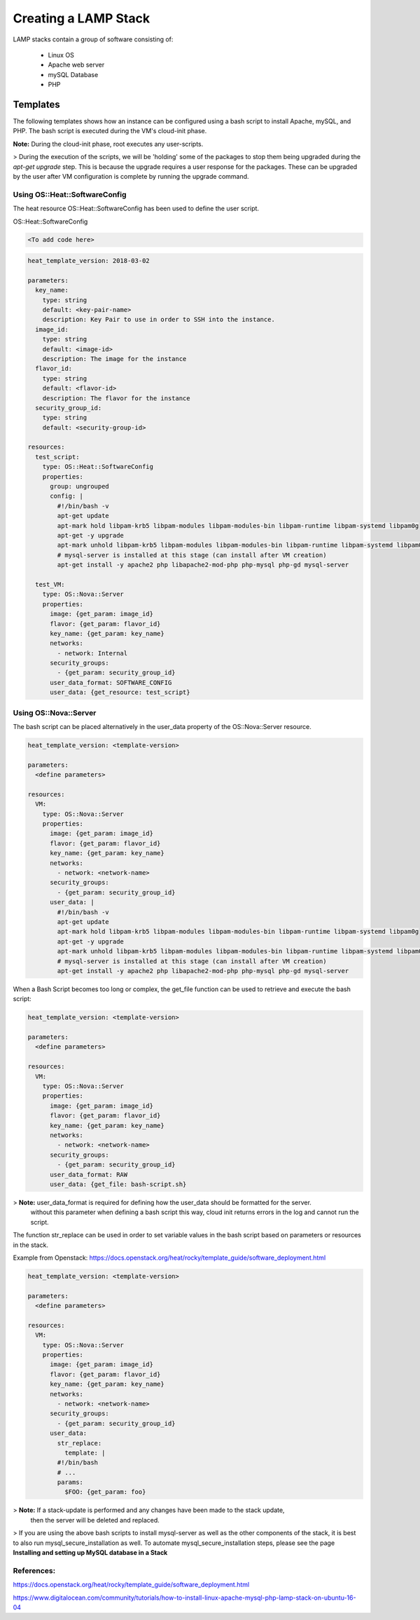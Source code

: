=====================
Creating a LAMP Stack
=====================

LAMP stacks contain a group of software consisting of:

  - Linux OS
  - Apache web server
  - mySQL Database
  - PHP

#########
Templates
#########

The following templates shows how an instance can be configured using a bash script
to install Apache, mySQL, and PHP. The bash script is executed during the VM's cloud-init phase.

**Note:** During the cloud-init phase, root executes any user-scripts.

> During the execution of the scripts, we will be 'holding' some of the packages to stop them being upgraded
during the `apt-get upgrade` step. This is because the upgrade requires a user response for the packages.
These can be upgraded by the user after VM configuration is complete by running the upgrade command.


Using OS::Heat::SoftwareConfig
##############################

The heat resource OS::Heat::SoftwareConfig has been used to define the user script.

OS::Heat::SoftwareConfig

.. code-block:: yaml

  <To add code here>

.. code-block:: yaml

  heat_template_version: 2018-03-02

  parameters:
    key_name:
      type: string
      default: <key-pair-name>
      description: Key Pair to use in order to SSH into the instance.
    image_id:
      type: string
      default: <image-id>
      description: The image for the instance
    flavor_id:
      type: string
      default: <flavor-id>
      description: The flavor for the instance
    security_group_id:
      type: string
      default: <security-group-id>

  resources:
    test_script:
      type: OS::Heat::SoftwareConfig
      properties:
        group: ungrouped
        config: |
          #!/bin/bash -v
          apt-get update
          apt-mark hold libpam-krb5 libpam-modules libpam-modules-bin libpam-runtime libpam-systemd libpam0g
          apt-get -y upgrade
          apt-mark unhold libpam-krb5 libpam-modules libpam-modules-bin libpam-runtime libpam-systemd libpam0g
          # mysql-server is installed at this stage (can install after VM creation)
          apt-get install -y apache2 php libapache2-mod-php php-mysql php-gd mysql-server

    test_VM:
      type: OS::Nova::Server
      properties:
        image: {get_param: image_id}
        flavor: {get_param: flavor_id}
        key_name: {get_param: key_name}
        networks:
          - network: Internal
        security_groups:
          - {get_param: security_group_id}
        user_data_format: SOFTWARE_CONFIG
        user_data: {get_resource: test_script}


Using OS::Nova::Server
########################
The bash script can be placed alternatively in the user_data property of the OS::Nova::Server resource.

.. code-block:: yaml

  heat_template_version: <template-version>

  parameters:
    <define parameters>

  resources:
    VM:
      type: OS::Nova::Server
      properties:
        image: {get_param: image_id}
        flavor: {get_param: flavor_id}
        key_name: {get_param: key_name}
        networks:
          - network: <network-name>
        security_groups:
          - {get_param: security_group_id}
        user_data: |
          #!/bin/bash -v
          apt-get update
          apt-mark hold libpam-krb5 libpam-modules libpam-modules-bin libpam-runtime libpam-systemd libpam0g
          apt-get -y upgrade
          apt-mark unhold libpam-krb5 libpam-modules libpam-modules-bin libpam-runtime libpam-systemd libpam0g
          # mysql-server is installed at this stage (can install after VM creation)
          apt-get install -y apache2 php libapache2-mod-php php-mysql php-gd mysql-server

When a Bash Script becomes too long or complex, the get_file function can be used to
retrieve and execute the bash script:

.. code-block:: yaml

  heat_template_version: <template-version>

  parameters:
    <define parameters>

  resources:
    VM:
      type: OS::Nova::Server
      properties:
        image: {get_param: image_id}
        flavor: {get_param: flavor_id}
        key_name: {get_param: key_name}
        networks:
          - network: <network-name>
        security_groups:
          - {get_param: security_group_id}
        user_data_format: RAW
        user_data: {get_file: bash-script.sh}

> **Note:** user_data_format is required for defining how the user_data should be formatted for the server.
 without this parameter when defining a bash script this way, cloud init returns errors in the log and cannot run the script.

The function str_replace can be used in order to set variable values in the bash script based on parameters or resources in the stack.

Example from Openstack: https://docs.openstack.org/heat/rocky/template_guide/software_deployment.html

.. code-block:: yaml

  heat_template_version: <template-version>

  parameters:
    <define parameters>

  resources:
    VM:
      type: OS::Nova::Server
      properties:
        image: {get_param: image_id}
        flavor: {get_param: flavor_id}
        key_name: {get_param: key_name}
        networks:
          - network: <network-name>
        security_groups:
          - {get_param: security_group_id}
        user_data:
          str_replace:
            template: |
          #!/bin/bash
          # ...
          params:
            $FOO: {get_param: foo}

> **Note:** If a stack-update is performed and any changes have been made to the stack update,
 then the server will be deleted and replaced.


> If you are using the above bash scripts to install mysql-server as well as the other components of the stack, it is best to also run mysql_secure_installation as well.
To automate mysql_secure_installation steps, please see the page **Installing and setting up MySQL database in a Stack**


References:
###########

https://docs.openstack.org/heat/rocky/template_guide/software_deployment.html

https://www.digitalocean.com/community/tutorials/how-to-install-linux-apache-mysql-php-lamp-stack-on-ubuntu-16-04
